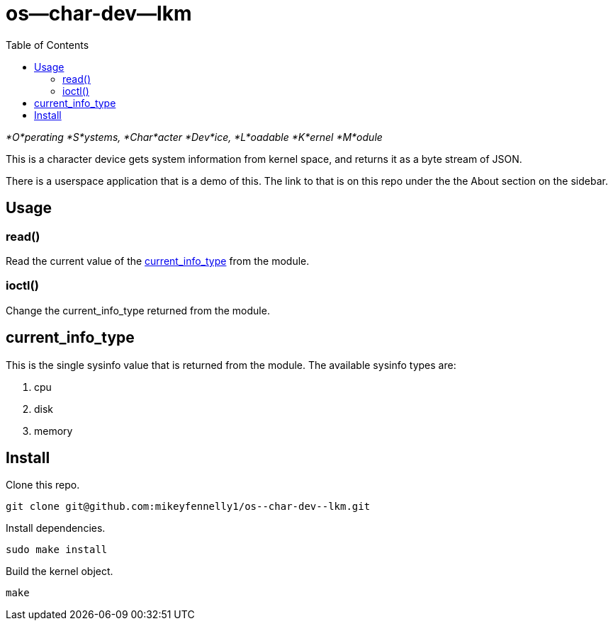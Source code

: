 = os--char-dev--lkm
:toc:

_*O*perating *S*ystems, *Char*acter *Dev*ice, *L*oadable *K*ernel *M*odule_

This is a character device gets system information from kernel space, and returns it as a byte stream of JSON.

There is a userspace application that is a demo of this. The link to that is on this repo under the the About section on the sidebar.

== Usage

=== read()

Read the current value of the <<current-info-type, current_info_type>> from the module.

=== ioctl()

Change the current_info_type returned from the module.

[[currnt-info-type]]
== current_info_type

This is the single sysinfo value that is returned from the module. The available sysinfo types are:

1. cpu
2. disk
3. memory

== Install

Clone this repo.

[source, bash]
----
git clone git@github.com:mikeyfennelly1/os--char-dev--lkm.git
----

Install dependencies.

[source, bash]
----
sudo make install
----

Build the kernel object.

[source, bash]
----
make
----